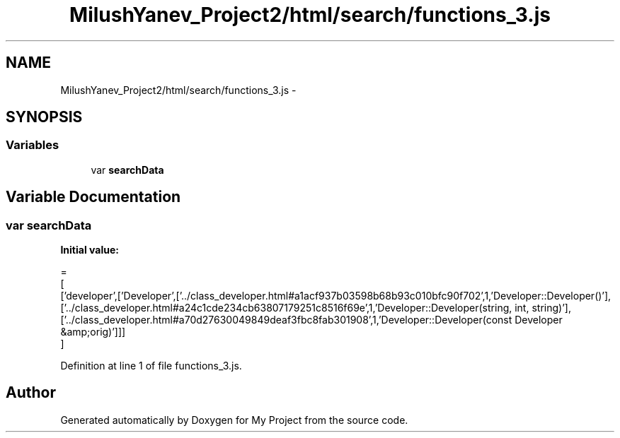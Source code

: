 .TH "MilushYanev_Project2/html/search/functions_3.js" 3 "Tue Dec 15 2015" "My Project" \" -*- nroff -*-
.ad l
.nh
.SH NAME
MilushYanev_Project2/html/search/functions_3.js \- 
.SH SYNOPSIS
.br
.PP
.SS "Variables"

.in +1c
.ti -1c
.RI "var \fBsearchData\fP"
.br
.in -1c
.SH "Variable Documentation"
.PP 
.SS "var searchData"
\fBInitial value:\fP
.PP
.nf
=
[
  ['developer',['Developer',['\&.\&./class_developer\&.html#a1acf937b03598b68b93c010bfc90f702',1,'Developer::Developer()'],['\&.\&./class_developer\&.html#a24c1cde234cb63807179251c8516f69e',1,'Developer::Developer(string, int, string)'],['\&.\&./class_developer\&.html#a70d27630049849deaf3fbc8fab301908',1,'Developer::Developer(const Developer &amp;orig)']]]
]
.fi
.PP
Definition at line 1 of file functions_3\&.js\&.
.SH "Author"
.PP 
Generated automatically by Doxygen for My Project from the source code\&.
